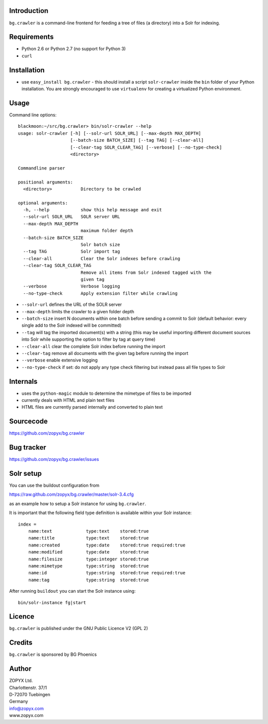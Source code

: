 Introduction
============

``bg.crawler`` is a command-line frontend for feeding a tree of files (a
directory) into a Solr for indexing. 

Requirements
============

* Python 2.6 or Python 2.7 (no support for Python 3)
* ``curl`` 

Installation
============

* use ``easy_install bg.crawler`` - this should install
  a script ``solr-crawler`` inside the ``bin`` folder
  of your Python installation. You are strongly encouraged
  to use ``virtualenv`` for creating a virtualized Python environment.  

Usage
=====

Command line options::

    blackmoon:~/src/bg.crawler> bin/solr-crawler --help
    usage: solr-crawler [-h] [--solr-url SOLR_URL] [--max-depth MAX_DEPTH]
                        [--batch-size BATCH_SIZE] [--tag TAG] [--clear-all]
                        [--clear-tag SOLR_CLEAR_TAG] [--verbose] [--no-type-check]
                        <directory>

    Commandline parser

    positional arguments:
      <directory>           Directory to be crawled

    optional arguments:
      -h, --help            show this help message and exit
      --solr-url SOLR_URL   SOLR server URL
      --max-depth MAX_DEPTH
                            maximum folder depth
      --batch-size BATCH_SIZE
                            Solr batch size
      --tag TAG             Solr import tag
      --clear-all           Clear the Solr indexes before crawling
      --clear-tag SOLR_CLEAR_TAG
                            Remove all items from Solr indexed tagged with the
                            given tag
      --verbose             Verbose logging
      --no-type-check       Apply extension filter while crawling


* ``--solr-url`` defines the URL of the SOLR server

* ``--max-depth`` limits the crawler to a given folder depth

* ``--batch-size`` insert N documents within one batch before
  sending a commit to Solr (default behavior: every single
  add to the Solr indexed will be committed)

* ``--tag`` will tag the imported document(s) with a string
  (this may be useful importing different document sources
  into Solr while supporting the option to filter by tag
  at query time)

* ``--clear-all`` clear the complete Solr index before running
  the import

* ``--clear-tag`` remove all documents with the given tag before
  running the import

* ``--verbose`` enable extensive logging

* ``--no-type-check`` if set: do not apply any type check filtering
  but instead pass all file types to Solr

Internals
=========

* uses the ``python-magic`` module to determine the mimetype of
  files to be imported
* currently deals with HTML and plain text files
* HTML files are currently parsed internally and converted to 
  plain text

Sourcecode
==========

https://github.com/zopyx/bg.crawler


Bug tracker
===========

https://github.com/zopyx/bg.crawler/issues

Solr setup
==========

You can use the buildout configuration from

https://raw.github.com/zopyx/bg.crawler/master/solr-3.4.cfg

as an example how to setup a Solr instance for using
``bg.crawler``.

It is important that the following field type definition is
available within your Solr instance::

    index =
        name:text             type:text    stored:true
        name:title            type:text    stored:true
        name:created          type:date    stored:true required:true
        name:modified         type:date    stored:true 
        name:filesize         type:integer stored:true 
        name:mimetype         type:string  stored:true
        name:id               type:string  stored:true required:true
        name:tag              type:string  stored:true

After running ``buildout`` you can start the Solr instance using::

    bin/solr-instance fg|start

Licence
=======

``bg.crawler`` is published under the GNU Public Licence V2 (GPL 2)

Credits
=======

``bg.crawler`` is sponsored by BG Phoenics

Author
======

| ZOPYX Ltd.
| Charlottenstr. 37/1
| D-72070 Tuebingen
| Germany
| info@zopyx.com
| www.zopyx.com

